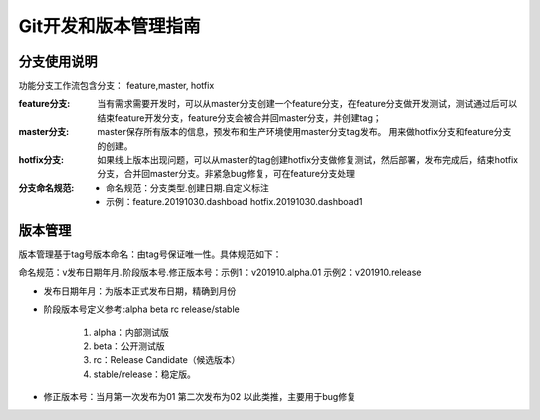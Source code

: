 Git开发和版本管理指南
==============================

分支使用说明
--------------------------------

功能分支工作流包含分支： feature,master, hotfix

:feature分支:
	当有需求需要开发时，可以从master分支创建一个feature分支，在feature分支做开发测试，测试通过后可以结束feature开发分支，feature分支会被合并回master分支，并创建tag；

:master分支:
	master保存所有版本的信息，预发布和生产环境使用master分支tag发布。
	用来做hotfix分支和feature分支的创建。

:hotfix分支:
	如果线上版本出现问题，可以从master的tag创建hotfix分支做修复测试，然后部署，发布完成后，结束hotfix分支，合并回master分支。非紧急bug修复，可在feature分支处理



:分支命名规范:

 * 命名规范：分支类型.创建日期.自定义标注
 * 示例：feature.20191030.dashboad  hotfix.20191030.dashboad1



版本管理
--------------------------------

版本管理基于tag号版本命名：由tag号保证唯一性。具体规范如下：

命名规范：v发布日期年月.阶段版本号.修正版本号：示例1：v201910.alpha.01   示例2：v201910.release

* 发布日期年月：为版本正式发布日期，精确到月份
* 阶段版本号定义参考:alpha beta rc release/stable

	  #. alpha：内部测试版
	  #. beta：公开测试版
	  #. rc：Release Candidate（候选版本）
	  #. stable/release：稳定版。
	  
* 修正版本号：当月第一次发布为01 第二次发布为02 以此类推，主要用于bug修复 





